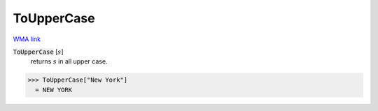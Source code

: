 ToUpperCase
===========

`WMA link <https://reference.wolfram.com/language/ref/ToUpperCase.html>`_


:code:`ToUpperCase` [:math:`s`]
    returns :math:`s` in all upper case.





>>> ToUpperCase["New York"]
  = NEW YORK
